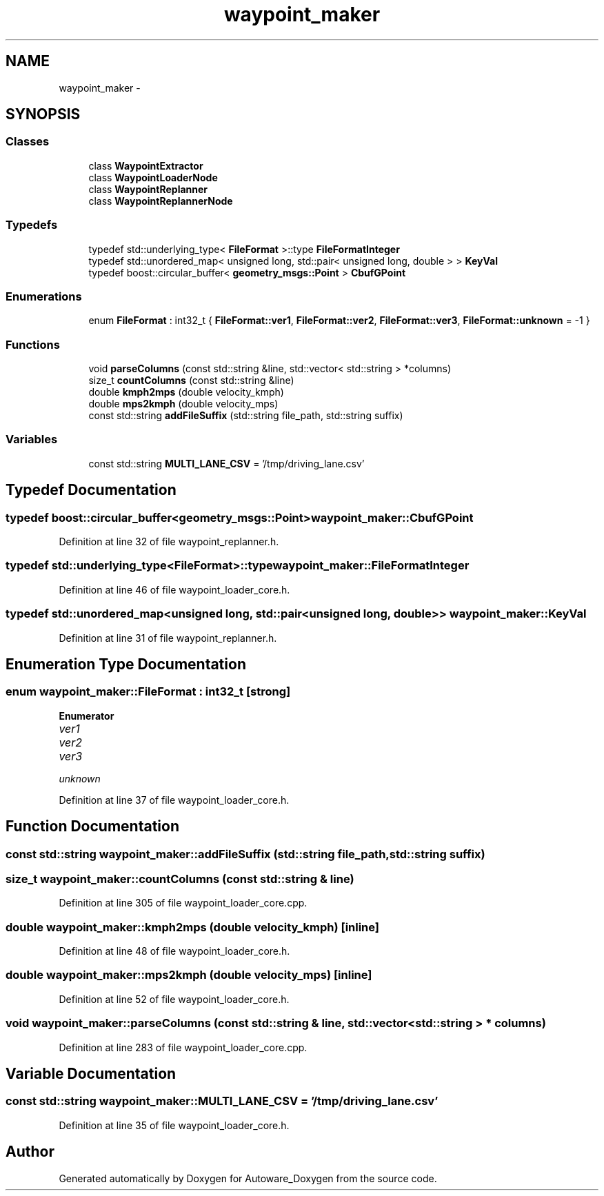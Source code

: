 .TH "waypoint_maker" 3 "Fri May 22 2020" "Autoware_Doxygen" \" -*- nroff -*-
.ad l
.nh
.SH NAME
waypoint_maker \- 
.SH SYNOPSIS
.br
.PP
.SS "Classes"

.in +1c
.ti -1c
.RI "class \fBWaypointExtractor\fP"
.br
.ti -1c
.RI "class \fBWaypointLoaderNode\fP"
.br
.ti -1c
.RI "class \fBWaypointReplanner\fP"
.br
.ti -1c
.RI "class \fBWaypointReplannerNode\fP"
.br
.in -1c
.SS "Typedefs"

.in +1c
.ti -1c
.RI "typedef std::underlying_type< \fBFileFormat\fP >::type \fBFileFormatInteger\fP"
.br
.ti -1c
.RI "typedef std::unordered_map< unsigned long, std::pair< unsigned long, double > > \fBKeyVal\fP"
.br
.ti -1c
.RI "typedef boost::circular_buffer< \fBgeometry_msgs::Point\fP > \fBCbufGPoint\fP"
.br
.in -1c
.SS "Enumerations"

.in +1c
.ti -1c
.RI "enum \fBFileFormat\fP : int32_t { \fBFileFormat::ver1\fP, \fBFileFormat::ver2\fP, \fBFileFormat::ver3\fP, \fBFileFormat::unknown\fP = -1 }"
.br
.in -1c
.SS "Functions"

.in +1c
.ti -1c
.RI "void \fBparseColumns\fP (const std::string &line, std::vector< std::string > *columns)"
.br
.ti -1c
.RI "size_t \fBcountColumns\fP (const std::string &line)"
.br
.ti -1c
.RI "double \fBkmph2mps\fP (double velocity_kmph)"
.br
.ti -1c
.RI "double \fBmps2kmph\fP (double velocity_mps)"
.br
.ti -1c
.RI "const std::string \fBaddFileSuffix\fP (std::string file_path, std::string suffix)"
.br
.in -1c
.SS "Variables"

.in +1c
.ti -1c
.RI "const std::string \fBMULTI_LANE_CSV\fP = '/tmp/driving_lane\&.csv'"
.br
.in -1c
.SH "Typedef Documentation"
.PP 
.SS "typedef boost::circular_buffer<\fBgeometry_msgs::Point\fP> \fBwaypoint_maker::CbufGPoint\fP"

.PP
Definition at line 32 of file waypoint_replanner\&.h\&.
.SS "typedef std::underlying_type<\fBFileFormat\fP>::type \fBwaypoint_maker::FileFormatInteger\fP"

.PP
Definition at line 46 of file waypoint_loader_core\&.h\&.
.SS "typedef std::unordered_map<unsigned long, std::pair<unsigned long, double> > \fBwaypoint_maker::KeyVal\fP"

.PP
Definition at line 31 of file waypoint_replanner\&.h\&.
.SH "Enumeration Type Documentation"
.PP 
.SS "enum \fBwaypoint_maker::FileFormat\fP : int32_t\fC [strong]\fP"

.PP
\fBEnumerator\fP
.in +1c
.TP
\fB\fIver1 \fP\fP
.TP
\fB\fIver2 \fP\fP
.TP
\fB\fIver3 \fP\fP
.TP
\fB\fIunknown \fP\fP
.PP
Definition at line 37 of file waypoint_loader_core\&.h\&.
.SH "Function Documentation"
.PP 
.SS "const std::string waypoint_maker::addFileSuffix (std::string file_path, std::string suffix)"

.SS "size_t waypoint_maker::countColumns (const std::string & line)"

.PP
Definition at line 305 of file waypoint_loader_core\&.cpp\&.
.SS "double waypoint_maker::kmph2mps (double velocity_kmph)\fC [inline]\fP"

.PP
Definition at line 48 of file waypoint_loader_core\&.h\&.
.SS "double waypoint_maker::mps2kmph (double velocity_mps)\fC [inline]\fP"

.PP
Definition at line 52 of file waypoint_loader_core\&.h\&.
.SS "void waypoint_maker::parseColumns (const std::string & line, std::vector< std::string > * columns)"

.PP
Definition at line 283 of file waypoint_loader_core\&.cpp\&.
.SH "Variable Documentation"
.PP 
.SS "const std::string waypoint_maker::MULTI_LANE_CSV = '/tmp/driving_lane\&.csv'"

.PP
Definition at line 35 of file waypoint_loader_core\&.h\&.
.SH "Author"
.PP 
Generated automatically by Doxygen for Autoware_Doxygen from the source code\&.
